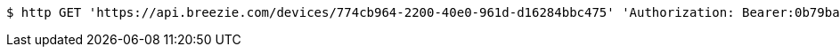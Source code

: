 [source,bash]
----
$ http GET 'https://api.breezie.com/devices/774cb964-2200-40e0-961d-d16284bbc475' 'Authorization: Bearer:0b79bab50daca910b000d4f1a2b675d604257e42'
----